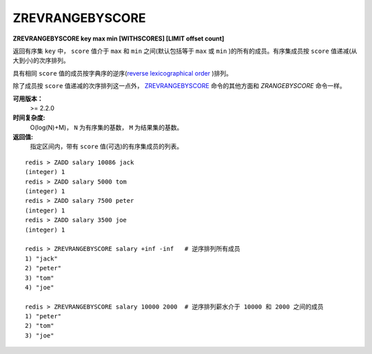 .. _zrevrangebyscore:

ZREVRANGEBYSCORE
=================

**ZREVRANGEBYSCORE key max min [WITHSCORES] [LIMIT offset count]**

返回有序集 ``key`` 中， ``score`` 值介于 ``max`` 和 ``min`` 之间(默认包括等于 ``max`` 或 ``min`` )的所有的成员。有序集成员按 ``score`` 值递减(从大到小)的次序排列。

具有相同 ``score`` 值的成员按字典序的逆序(`reverse lexicographical order <http://en.wikipedia.org/wiki/Lexicographical_order>`_ )排列。

除了成员按 ``score`` 值递减的次序排列这一点外， `ZREVRANGEBYSCORE`_ 命令的其他方面和 `ZRANGEBYSCORE` 命令一样。

**可用版本：**
    >= 2.2.0

**时间复杂度:**
    O(log(N)+M)， ``N`` 为有序集的基数， ``M`` 为结果集的基数。

**返回值:**
    指定区间内，带有 ``score`` 值(可选)的有序集成员的列表。

::

    redis > ZADD salary 10086 jack
    (integer) 1
    redis > ZADD salary 5000 tom
    (integer) 1
    redis > ZADD salary 7500 peter
    (integer) 1
    redis > ZADD salary 3500 joe
    (integer) 1

    redis > ZREVRANGEBYSCORE salary +inf -inf   # 逆序排列所有成员
    1) "jack"
    2) "peter"
    3) "tom"
    4) "joe"

    redis > ZREVRANGEBYSCORE salary 10000 2000  # 逆序排列薪水介于 10000 和 2000 之间的成员
    1) "peter"
    2) "tom"
    3) "joe"
